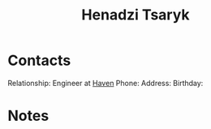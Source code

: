 :PROPERTIES:
:ID:       8870f143-7158-403b-a757-8cb8b0f7771b
:END:
#+title: Henadzi Tsaryk
#+filetags: People CRM

* Contacts

Relationship: Engineer at [[id:1f635cde-c9ce-4d3d-ae02-d2bbc8c4c591][Haven]]
Phone:
Address:
Birthday:

* Notes
